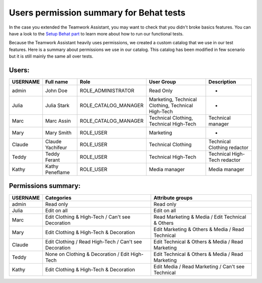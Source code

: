 Users permission summary for Behat tests
========================================

.. _Setup Behat part: /technical_architecture/best_practices/core/behat.html

In the case you extended the Teamwork Assistant, you may want to check that you didn't broke basics features. You can
have a look to the `Setup Behat part`_ to learn more about how to run our functional tests.

Because the Teamwork Assistant heavily uses permissions, we created a custom catalog that we use in our test features.
Here is a summary about permissions we use in our catalog. This catalog has been modified in few scenario but it is
still mainly the same all over tests.

Users:
------
+----------+------------------+----------------------+----------------------------------------------------+--------------------------------+
| USERNAME | Full name        | Role                 | User Group                                         | Description                    |
+==========+==================+======================+====================================================+================================+
| admin    | John Doe         | ROLE_ADMINISTRATOR   | Read Only                                          | -                              |
+----------+------------------+----------------------+----------------------------------------------------+--------------------------------+
| Julia    | Julia Stark      | ROLE_CATALOG_MANAGER | Marketing, Technical Clothing, Technical High-Tech | -                              |
+----------+------------------+----------------------+----------------------------------------------------+--------------------------------+
| Marc     | Marc Assin       | ROLE_CATALOG_MANAGER | Technical Clothing, Technical High-Tech            | Technical manager              |
+----------+------------------+----------------------+----------------------------------------------------+--------------------------------+
| Mary     | Mary Smith       | ROLE_USER            | Marketing                                          | -                              |
+----------+------------------+----------------------+----------------------------------------------------+--------------------------------+
| Claude   | Claude Yachifeur | ROLE_USER            | Technical Clothing                                 | Technical Clothing redactor    |
+----------+------------------+----------------------+----------------------------------------------------+--------------------------------+
| Teddy    | Teddy Ferant     | ROLE_USER            | Technical High-Tech                                | Technical High-Tech redactor   |
+----------+------------------+----------------------+----------------------------------------------------+--------------------------------+
| Kathy    | Kathy Peneflame  | ROLE_USER            | Media manager                                      | Media manager                  |
+----------+------------------+----------------------+----------------------------------------------------+--------------------------------+

Permissions summary:
--------------------
+----------+--------------------------------------------------------+---------------------------------------------------+
| USERNAME | Categories                                             | Attribute groups                                  |
+==========+========================================================+===================================================+
| admin    | Read only                                              | Read only                                         |
+----------+--------------------------------------------------------+---------------------------------------------------+
| Julia    | Edit on all                                            | Edit on all                                       |
+----------+--------------------------------------------------------+---------------------------------------------------+
| Marc     | Edit Clothing & High-Tech / Can't see Decoration       | Read Marketing & Media / Edit Technical & Others  |
+----------+--------------------------------------------------------+---------------------------------------------------+
| Mary     | Edit Clothing & High-Tech & Decoration                 | Edit Marketing & Others & Media / Read Technical  |
+----------+--------------------------------------------------------+---------------------------------------------------+
| Claude   | Edit Clothing / Read High-Tech  / Can't see Decoration | Edit Technical & Others & Media / Read Marketing  |
+----------+--------------------------------------------------------+---------------------------------------------------+
| Teddy    | None on Clothing & Decoration / Edit High-Tech         | Edit Technical & Others & Media / Read Marketing  |
+----------+--------------------------------------------------------+---------------------------------------------------+
| Kathy    | Edit Clothing & High-Tech & Decoration                 | Edit Media / Read Marketing / Can't see Technical |
+----------+--------------------------------------------------------+---------------------------------------------------+
